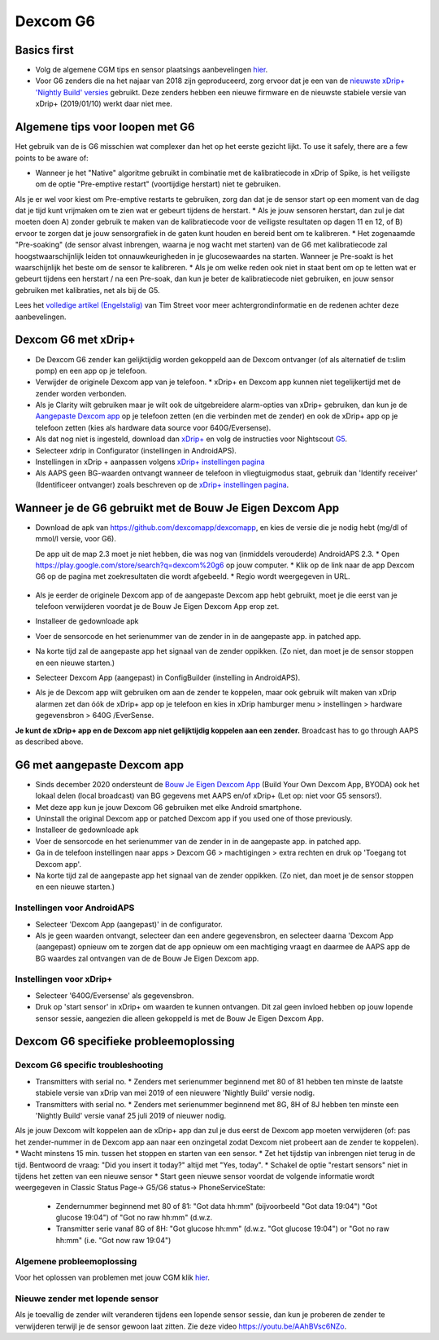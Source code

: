Dexcom G6
**************************************************
Basics first
==================================================

* Volg de algemene CGM tips en sensor plaatsings aanbevelingen `hier <../Hardware/GeneralCGMRecommendation.html>`_.
* Voor G6 zenders die na het najaar van 2018 zijn geproduceerd, zorg ervoor dat je een van de `nieuwste xDrip+ 'Nightly Build' versies <https://github.com/NightscoutFoundation/xDrip/releases>`_ gebruikt. Deze zenders hebben een nieuwe firmware en de nieuwste stabiele versie van xDrip+ (2019/01/10) werkt daar niet mee.

Algemene tips voor loopen met G6
==================================================

Het gebruik van de is G6 misschien wat complexer dan het op het eerste gezicht lijkt. To use it safely, there are a few points to be aware of: 

* Wanneer je het "Native" algoritme gebruikt in combinatie met de kalibratiecode in xDrip of Spike, is het veiligste om de optie "Pre-emptive restart" (voortijdige herstart) niet te gebruiken.
Als je er wel voor kiest om Pre-emptive restarts te gebruiken, zorg dan dat je de sensor start op een moment van de dag dat je tijd kunt vrijmaken om te zien wat er gebeurt tijdens de herstart. 
* Als je jouw sensoren herstart, dan zul je dat moeten doen A) zonder gebruik te maken van de kalibratiecode voor de veiligste resultaten op dagen 11 en 12, of B) ervoor te zorgen dat je jouw sensorgrafiek in de gaten kunt houden en bereid bent om te kalibreren.
* Het zogenaamde "Pre-soaking" (de sensor alvast inbrengen, waarna je nog wacht met starten) van de G6 met kalibratiecode zal hoogstwaarschijnlijk leiden tot onnauwkeurigheden in je glucosewaardes na starten. Wanneer je Pre-soakt is het waarschijnlijk het beste om de sensor te kalibreren.
* Als je om welke reden ook niet in staat bent om op te letten wat er gebeurt tijdens een herstart / na een Pre-soak, dan kun je beter de kalibratiecode niet gebruiken, en jouw sensor gebruiken met kalibraties, net als bij de G5.

Lees het `volledige artikel (Engelstalig) <http://www.diabettech.com/artificial-pancreas/diy-looping-and-cgm/>`_ van Tim Street voor meer achtergrondinformatie en de redenen achter deze aanbevelingen.

Dexcom G6 met xDrip+
==================================================
* De Dexcom G6 zender kan gelijktijdig worden gekoppeld aan de Dexcom ontvanger (of als alternatief de t:slim pomp) en een app op je telefoon.
* Verwijder de originele Dexcom app van je telefoon. * xDrip+ en Dexcom app kunnen niet tegelijkertijd met de zender worden verbonden.
* Als je Clarity wilt gebruiken maar je wilt ook de uitgebreidere alarm-opties van xDrip+ gebruiken, dan kun je de `Aangepaste Dexcom app </Hardware/DexcomG6.html#g6-met-aangepaste-dexcom-app>`_ op je telefoon zetten (en die verbinden met de zender) en ook de xDrip+ app op je telefoon zetten (kies als hardware data source voor 640G/Eversense).
* Als dat nog niet is ingesteld, download dan `xDrip+ <https://github.com/NightscoutFoundation/xDrip>`_ en volg de instructies voor Nightscout `G5 <http://www.nightscout.info/wiki/welcome/nightscout-with-xdrip-and-dexcom-share-wireless/xdrip-with-g5-support>`_.
* Selecteer xdrip in Configurator (instellingen in AndroidAPS).
* Instellingen in xDrip + aanpassen volgens `xDrip+ instellingen pagina <../Configuration/xdrip.html>`_
* Als AAPS geen BG-waarden ontvangt wanneer de telefoon in vliegtuigmodus staat, gebruik dan 'Identify receiver' (Identificeer ontvanger) zoals beschreven op de `xDrip+ instellingen pagina <../Configuration/xdrip.html>`_.

Wanneer je de G6 gebruikt met de Bouw Je Eigen Dexcom App
==================================================
* Download de apk van `https://github.com/dexcomapp/dexcomapp <https://github.com/dexcomapp/dexcomapp>`_, en kies de versie die je nodig hebt (mg/dl of mmol/l versie, voor G6).

  De app uit de map 2.3 moet je niet hebben, die was nog van (inmiddels verouderde) AndroidAPS 2.3.
  * Open https://play.google.com/store/search?q=dexcom%20g6 op jouw computer. 
  * Klik op de link naar de app Dexcom G6 op de pagina met zoekresultaten die wordt afgebeeld.
  * Regio wordt weergegeven in URL.

   .. image:: ../images/DexcomG6regionURL.PNG
     :alt: Regio in Dexcom G6 URL

* Als je eerder de originele Dexcom app of de aangepaste Dexcom app hebt gebruikt, moet je die eerst van je telefoon verwijderen voordat je de Bouw Je Eigen Dexcom App erop zet.
* Installeer de gedownloade apk
* Voer de sensorcode en het serienummer van de zender in in de aangepaste app. in patched app.
* Na korte tijd zal de aangepaste app het signaal van de zender oppikken. (Zo niet, dan moet je de sensor stoppen en een nieuwe starten.)
* Selecteer Dexcom App (aangepast) in ConfigBuilder (instelling in AndroidAPS).
* Als je de Dexcom app wilt gebruiken om aan de zender te koppelen, maar ook gebruik wilt maken van xDrip alarmen zet dan óók de xDrip+ app op je telefoon en kies in xDrip hamburger menu > instellingen > hardware gegevensbron > 640G /EverSense.
**Je kunt de xDrip+ app en de Dexcom app niet gelijktijdig koppelen aan een zender.** Broadcast has to go through AAPS as described above.

G6 met aangepaste Dexcom app
==================================================
* Sinds december 2020 ondersteunt de `Bouw Je Eigen Dexcom App <https://docs.google.com/forms/d/e/1FAIpQLScD76G0Y-BlL4tZljaFkjlwuqhT83QlFM5v6ZEfO7gCU98iJQ/viewform?fbzx=2196386787609383750&fbclid=IwAR2aL8Cps1s6W8apUVK-gOqgGpA-McMPJj9Y8emf_P0-_gAsmJs6QwAY-o0>`_ (Build Your Own Dexcom App, BYODA) ook het lokaal delen (local broadcast) van BG gegevens met AAPS en/of xDrip+ (Let op: niet voor G5 sensors!).
* Met deze app kun je jouw Dexcom G6 gebruiken met elke Android smartphone.
* Uninstall the original Dexcom app or patched Dexcom app if you used one of those previously.
* Installeer de gedownloade apk
* Voer de sensorcode en het serienummer van de zender in in de aangepaste app. in patched app.
* Ga in de telefoon instellingen naar apps > Dexcom G6 > machtigingen > extra rechten en druk op 'Toegang tot Dexcom app'.
* Na korte tijd zal de aangepaste app het signaal van de zender oppikken. (Zo niet, dan moet je de sensor stoppen en een nieuwe starten.)

Instellingen voor AndroidAPS
--------------------------------------------------
* Selecteer 'Dexcom App (aangepast)' in de configurator.
* Als je geen waarden ontvangt, selecteer dan een andere gegevensbron, en selecteer daarna 'Dexcom App (aangepast) opnieuw om te zorgen dat de app opnieuw om een machtiging vraagt en daarmee de AAPS app de BG waardes zal ontvangen van de de Bouw Je Eigen Dexcom app.

Instellingen voor xDrip+
--------------------------------------------------
* Selecteer '640G/Eversense' als gegevensbron.
* Druk op 'start sensor' in xDrip+ om waarden te kunnen ontvangen. Dit zal geen invloed hebben op jouw lopende sensor sessie, aangezien die alleen gekoppeld is met de Bouw Je Eigen Dexcom App.
   
Dexcom G6 specifieke probleemoplossing
==================================================
Dexcom G6 specific troubleshooting
--------------------------------------------------
* Transmitters with serial no. * Zenders met serienummer beginnend met 80 of 81 hebben ten minste de laatste stabiele versie van xDrip van mei 2019 of een nieuwere 'Nightly Build' versie nodig.
* Transmitters with serial no. * Zenders met serienummer beginnend met 8G, 8H of 8J hebben ten minste een 'Nightly Build' versie vanaf 25 juli 2019 of nieuwer nodig.
Als je jouw Dexcom wilt koppelen aan de xDrip+ app dan zul je dus eerst de Dexcom app moeten verwijderen (of: pas het zender-nummer in de Dexcom app aan naar een onzingetal zodat Dexcom niet probeert aan de zender te koppelen).
* Wacht minstens 15 min. tussen het stoppen en starten van een sensor.
* Zet het tijdstip van inbrengen niet terug in de tijd. Bentwoord de vraag: "Did you insert it today?" altijd met "Yes, today".
* Schakel de optie "restart sensors" niet in tijdens het zetten van een nieuwe sensor
* Start geen nieuwe sensor voordat de volgende informatie wordt weergegeven in Classic Status Page-> G5/G6 status-> PhoneServiceState:

  * Zendernummer beginnend met 80 of 81: "Got data hh:mm" (bijvoorbeeld "Got data 19:04") "Got glucose 19:04") of "Got no raw hh:mm" (d.w.z.
  * Transmitter serie vanaf 8G of 8H: "Got glucose hh:mm" (d.w.z. "Got glucose 19:04") or "Got no raw hh:mm" (i.e. "Got now raw 19:04")

.. image:: ../images/xDrip_Dexcom_PhoneServiceState.png
  :alt: xDrip+ PhoneServiceState

Algemene probleemoplossing
--------------------------------------------------
Voor het oplossen van problemen met jouw CGM klik `hier <./GeneralCGMRecommendation.html#problemen-oplossen>`_.

Nieuwe zender met lopende sensor
--------------------------------------------------
Als je toevallig de zender wilt veranderen tijdens een lopende sensor sessie, dan kun je proberen de zender te verwijderen terwijl je de sensor gewoon laat zitten. Zie deze video `https://youtu.be/AAhBVsc6NZo <https://youtu.be/AAhBVsc6NZo>`_.
